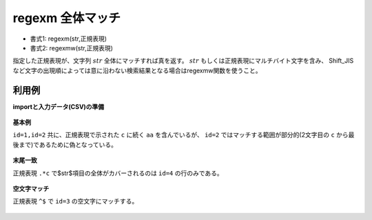 regexm 全体マッチ
------------------------

* 書式1: regexm(str,正規表現) 
* 書式2: regexmw(str,正規表現) 


指定した正規表現が、文字列 :math:`str` 全体にマッチすれば真を返す。
:math:`str` もしくは正規表現にマルチバイト文字を含み、
Shift\_JISなど文字の出現順によっては意に沿わない検索結果となる場合はregexmw関数を使うこと。


利用例
''''''''''''

**importと入力データ(CSV)の準備**

  .. code-block:: python
    :linenos:

    import nysol.mcmd as nm

    with open('dat1.csv','w') as f:
      f.write(
    '''id,str
    1,caabaa
    2,acabaaa
    3,
    4,bbcbcc
    ''')


**基本例**

``id=1,id=2`` 共に、正規表現で示された ``c`` に続く ``aa`` を含んでいるが、
``id=2`` ではマッチする範囲が部分的(2文字目の ``c`` から最後まで)であるために偽となっている。

  .. code-block:: python
    :linenos:

    nm.mcal(c='regexm($s{str},"c.*aa")', a='rsl', i="dat1.csv", o="rsl1.csv").run()
    ### rsl1.csv の内容
    # id,str,rsl
    # 1,caabaa,1
    # 2,acabaaa,0
    # 3,,0
    # 4,bbcbcc,0


**末尾一致**

正規表現 ``.*c`` で$str$項目の全体がカバーされるのは ``id=4`` の行のみである。

  .. code-block:: python
    :linenos:

    nm.mcal(c='regexm($s{str},".*c")', a='rsl', i="dat1.csv", o="rsl2.csv").run()
    ### rsl2.csv の内容
    # id,str,rsl
    # 1,caabaa,0
    # 2,acabaaa,0
    # 3,,0
    # 4,bbcbcc,1


**空文字マッチ**

正規表現 ``^$`` で ``id=3`` の空文字にマッチする。

  .. code-block:: python
    :linenos:

    nm.mcal(c='regexm($s{str},"^$")', a='rsl', i="dat1.csv", o="rsl3.csv").run()
    ### rsl3.csv の内容
    # id,str,rsl
    # 1,caabaa,0
    # 2,acabaaa,0
    # 3,,1
    # 4,bbcbcc,0


